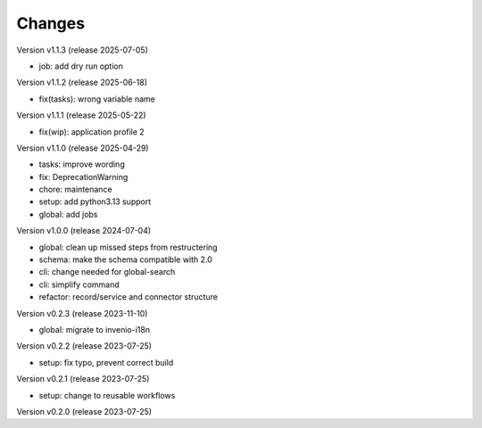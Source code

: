 ..
    Copyright (C) 2022 Graz University of Technology.

    invenio-moodle is free software; you can redistribute it and/or
    modify it under the terms of the MIT License; see LICENSE file for more
    details.

Changes
=======

Version v1.1.3 (release 2025-07-05)

- job: add dry run option


Version v1.1.2 (release 2025-06-18)

- fix(tasks): wrong variable name


Version v1.1.1 (release 2025-05-22)

- fix(wip): application profile 2


Version v1.1.0 (release 2025-04-29)

- tasks: improve wording
- fix: DeprecationWarning
- chore: maintenance
- setup: add python3.13 support
- global: add jobs


Version v1.0.0 (release 2024-07-04)

- global: clean up missed steps from restructering
- schema: make the schema compatible with 2.0
- cli: change needed for global-search
- cli: simplify command
- refactor: record/service and connector structure


Version v0.2.3 (release 2023-11-10)

- global: migrate to invenio-i18n


Version v0.2.2 (release 2023-07-25)

- setup: fix typo, prevent correct build


Version v0.2.1 (release 2023-07-25)

- setup: change to reusable workflows


Version v0.2.0 (release 2023-07-25)



